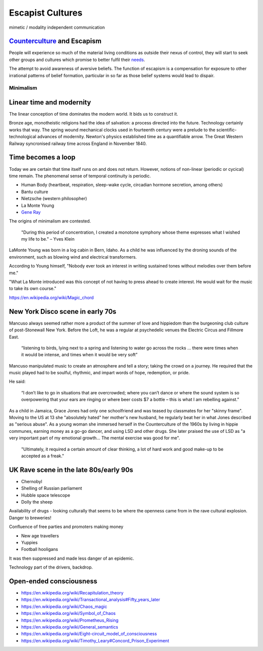 *****************
Escapist Cultures
*****************

mimetic / modality independent communication


`Counterculture`_ and Escapism
------------------------------

People will experience so much of the material living conditions as outside their nexus of control, they 
will start to seek other groups and cultures which promise to better fulfil their `needs`_.

The attempt to avoid awareness of aversive beliefs. The function of escapism is a compensation for exposure to other irrational patterns of belief formation, particular in 
so far as those belief systems would lead to dispair. 

Minimalism
==========

Linear time and modernity
-------------------------

The linear conception of time dominates the modern world. It bids us to construct it.

.. image:: /_static/linear_time.webp

Bronze age, monotheistic religions had the idea of salvation:
a process directed into the future. Technology certainly works that way. The spring wound 
mechanical clocks used in fourteenth  century were a prelude to the scientific-technological advances 
of  modernity. Newton's  physics established time as a quantifiable  arrow. The Great Western Railway 
syncronised railway time across England in November 1840.

Time becomes a loop
-------------------

Today we are certain that time  itself  runs  on  and  does  not return. However, notions of non-linear 
(periodic or cycical) time remain. The phenomenal sense of temporal continuity is periodic.

.. image:: /_static/Ouroboros.jpg

* Human Body (heartbeat, respiration, sleep-wake cycle, circadian hormone secretion, among others)
* Bantu culture
* Nietzsche (western philosopher)
* La Monte Young
* `Gene Ray`_

The origins of minimalism are contested.

    "During this period of concentration, I created a monotone symphony whose theme expresses what I wished my life to be." – Yves Klein

.. image:: /_static/yves9.jpg

LaMonte Young was born in a log cabin in Bern, Idaho. As a child he was influenced by the droning sounds of the environment, such as blowing wind and electrical transformers. 

According to Young himself, "Nobody ever took an interest in writing sustained tones without melodies over them before me."

"What La Monte introduced was this concept of not having to press ahead to create interest. He would wait for the music to take its own course."


https://en.wikipedia.org/wiki/Magic_chord


New York Disco scene in early 70s
---------------------------------

Mancuso always seemed rather more a product of the summer of love and hippiedom than the burgeoning club culture 
of post-Stonewall New York. Before the Loft, he was a regular at psychedelic venues the Electric Circus and Fillmore East.

    “listening to birds, lying next to a spring and listening to water go across the rocks … there were times when 
    it would be intense, and times when it would be very soft”

Mancuso manipulated music to create an atmosphere and tell a story; taking the crowd on a journey. He required 
that the music played had to be soulful, rhythmic, and impart words of hope, redemption, or pride.

..  youtube:: -FKHG15J0xI

He said:

    “I don’t like to go in situations that are overcrowded; where you can’t dance or where the sound system is so 
    overpowering that your ears are ringing or where beer costs $7 a bottle – this is what I am rebelling against.”

As a child in Jamaica, Grace Jones had only one schoolfriend and was teased by classmates for her "skinny frame". Moving to the
US at 13 she "absolutely hated" her mother's new husband, he regularly beat her in what Jones described as "serious abuse". As
a young woman she immersed herself in the Counterculture of the 1960s by living in hippie communes, earning money as a go-go dancer, 
and using LSD and other drugs. She later praised the use of LSD as "a very important part of my emotional growth... The mental 
exercise was good for me".

     "Ultimately, it required a certain amount of clear thinking, a lot of hard work and good make-up to be accepted as a freak."

..  youtube:: OXn4mUQIJzk?t=42

UK Rave scene in the late 80s/early 90s
---------------------------------------

* Chernobyl
* Shelling of Russian parliament
* Hubble space telescope
* Dolly the sheep

..  youtube:: 8ngaSb3TfFU

Availability of drugs - looking culturally that seems to be where the openness came from in the rave cultural explosion. Danger to breweries!

Confluence of free parties and promoters making money

* New age travellers
* Yuppies
* Football hooligans

It was then suppressed and made less danger of an epidemic. 

Technology part of the drivers, backdrop.

Open-ended consciousness
------------------------

- https://en.wikipedia.org/wiki/Recapitulation_theory
- https://en.wikipedia.org/wiki/Transactional_analysis#Fifty_years_later
- https://en.wikipedia.org/wiki/Chaos_magic
- https://en.wikipedia.org/wiki/Symbol_of_Chaos
- https://en.wikipedia.org/wiki/Prometheus_Rising
- https://en.wikipedia.org/wiki/General_semantics
- https://en.wikipedia.org/wiki/Eight-circuit_model_of_consciousness
- https://en.wikipedia.org/wiki/Timothy_Leary#Concord_Prison_Experiment



.. _needs: https://en.wikipedia.org/wiki/The_True_Believer
.. _Counterculture: https://en.wikipedia.org/wiki/Timeline_of_1960s_counterculture

.. _Gene Ray: https://rationalwiki.org/wiki/Time_Cube
